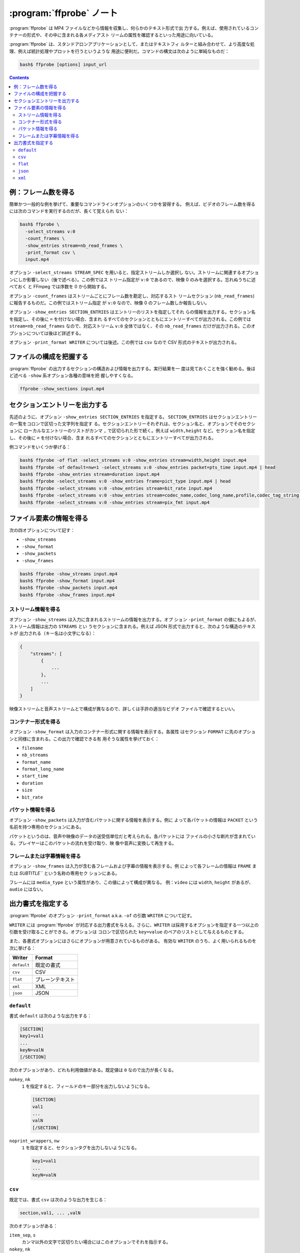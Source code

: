 ======================================================================
:program:`ffprobe` ノート
======================================================================

:program:`ffprobe` は MP4 ファイルなどから情報を収集し、何らかのテキスト形式で出
力する。例えば、使用されているコンテナーの形式や、その中に含まれる各メディアスト
リームの属性を確認するといった用途に向いている。

:program:`ffprobe` は、スタンドアロンアプリケーションとして、またはテキストフィ
ルターと組み合わせて、より高度な処理、例えば統計処理やプロットを行うというような
用途に便利だ。コマンドの構文は次のように単純なものだ：

.. code:: console

   bash$ ffprobe [options] input_url

.. contents::

例：フレーム数を得る
======================================================================

簡単かつ一般的な例を挙げて、重要なコマンドラインオプションのいくつかを習得する。
例えば、ビデオのフレーム数を得るには次のコマンドを実行するのだが、長くて覚えられ
ない：

.. code:: console

   bash$ ffprobe \
     -select_streams v:0
     -count_frames \
     -show_entries stream=nb_read_frames \
     -print_format csv \
     input.mp4

オプション ``-select_streams STREAM_SPEC`` を用いると、指定ストリームしか選択し
ない。ストリームに関連するオプションにしか影響しない（後で述べる）。この例ではス
トリーム指定が ``v:0`` であるので、映像 0 のみを選択する。忘れぬうちに述べておく
と FFmpeg では序数を 0 から開始する。

.. .. seealso::
..
..    :doc:`./stream-spec`

オプション ``-count_frames`` はストリームごとにフレーム数を勘定し、対応するスト
リームセクション (``nb_read_frames``) に報告するものだ。この例ではストリーム指定
が ``v:0`` なので、映像 0 のフレーム数しか報告しない。

オプション ``-show_entries SECTION_ENTRIES`` はエントリーのリストを指定してそれ
らの情報を出力する。セクション名を指定し、その後に ``=`` を付けない場合、含まれ
るすべてのセクションとともにエントリーすべてが出力される。この例では
``stream=nb_read_frames`` なので、対応ストリーム ``v:0`` 全体ではなく、その
``nb_read_frames`` だけが出力される。このオプションについては後ほど詳述する。

オプション ``-print_format WRITER`` については後述。この例では ``csv`` なので
CSV 形式のテキストが出力される。

ファイルの構成を把握する
======================================================================

:program:`ffprobe` の出力するセクションの構造および情報を出力する。実行結果を一
度は見ておくことを強く勧める。後ほど述べる ``-show`` 系オプション各種の意味を把
握しやすくなる。

.. code:: console

   ffprobe -show_sections input.mp4

セクションエントリーを出力する
======================================================================

先述のように、オプション ``-show_entries SECTION_ENTRIES`` を指定する。
``SECTION_ENTRIES`` はセクションエントリーの一覧をコロンで区切った文字列を指定す
る。セクションエントリーそれぞれは、セクション名と、オプションでそのセクションに
ローカルなエントリーのリストがカンマ ``,`` で区切られた形で続く。例えば
``width,height`` など。セクション名を指定し、その後に ``=`` を付けない場合、含ま
れるすべてのセクションとともにエントリーすべてが出力される。

例コマンドをいくつか挙げる：

.. code:: console

   bash$ ffprobe -of flat -select_streams v:0 -show_entries stream=width,height input.mp4
   bash$ ffprobe -of default=nw=1 -select_streams v:0 -show_entries packet=pts_time input.mp4 | head
   bash$ ffprobe -show_entries stream=duration input.mp4
   bash$ ffprobe -select_streams v:0 -show_entries frame=pict_type input.mp4 | head
   bash$ ffprobe -select_streams v:0 -show_entries stream=bit_rate input.mp4
   bash$ ffprobe -select_streams v:0 -show_entries stream=codec_name,codec_long_name,profile,codec_tag_string input.mp4
   bash$ ffprobe -select_streams v:0 -show_entries stream=pix_fmt input.mp4

ファイル要素の情報を得る
======================================================================

次の四オプションについて記す：

* ``-show_streams``
* ``-show_format``
* ``-show_packets``
* ``-show_frames``

.. code:: console

   bash$ ffprobe -show_streams input.mp4
   bash$ ffprobe -show_format input.mp4
   bash$ ffprobe -show_packets input.mp4
   bash$ ffprobe -show_frames input.mp4

ストリーム情報を得る
----------------------------------------------------------------------

オプション ``-show_streams`` は入力に含まれるストリームの情報を出力する。オプ
ション ``-print_format`` の値にもよるが、ストリーム情報は出力の ``STREAMS`` とい
うセクションに含まれる。例えば JSON 形式で出力すると、次のような構造のテキストが
出力される（キー名は小文字になる）：

.. code:: text

   {
       "streams": [
           {
               ...
           },
           ...
       ]
   }

映像ストリームと音声ストリームとで構成が異なるので、詳しくは手許の適当なビデオ
ファイルで確認するといい。

コンテナー形式を得る
----------------------------------------------------------------------

オプション ``-show_format`` は入力のコンテナー形式に関する情報を表示する。各属性
はセクション ``FORMAT`` に先のオプションと同様に含まれる。この出力で確認できる有
用そうな属性を挙げておく：

* ``filename``
* ``nb_streams``
* ``format_name``
* ``format_long_name``
* ``start_time``
* ``duration``
* ``size``
* ``bit_rate``

パケット情報を得る
----------------------------------------------------------------------

オプション ``-show_packets`` は入力が含むパケットに関する情報を表示する。例に
よって各パケットの情報は ``PACKET`` という名前を持つ専用のセクションにある。

パケットというのは、音声や映像のデータの送受信単位だと考えられる。各パケットには
ファイルの小さな断片が含まれている。プレイヤーはこのパケットの流れを受け取り、映
像や音声に変換して再生する。

フレームまたは字幕情報を得る
----------------------------------------------------------------------

オプション ``-show_frames`` は入力が含む各フレームおよび字幕の情報を表示する。例
によって各フレームの情報は ``FRAME`` または `SUBTITLE``` という名称の専用セク
ションにある。

フレームには ``media_type`` という属性があり、この値によって構成が異なる。
例：``video`` には ``width``, ``height`` があるが、``audio`` にはない。

出力書式を指定する
======================================================================

:program:`ffprobe` のオプション ``-print_format`` a.k.a. ``-of`` の引数
``WRITER`` について記す。

``WRITER`` には :program:`ffprobe` が対応する出力書式を与える。さらに、``WRITER``
は採用するオプションを指定する一つ以上の引数を受け取ることができる。オプションは
コロンで区切られた ``key=value`` のペアのリストとして与えるものとする。

また、各書式オプションにはさらにオプションが用意されているものがある。
有効な ``WRITER`` のうち、よく用いられるものを次に挙げる：

.. csv-table::
   :delim: |
   :header-rows: 1
   :widths: auto

   Writer| Format
   ``default`` | 既定の書式
   ``csv``     | CSV
   ``flat``    | プレーンテキスト
   ``xml``     | XML
   ``json``    | JSON

``default``
----------------------------------------------------------------------

書式 ``default`` は次のような出力をする：

.. code:: text

   [SECTION]
   key1=val1
   ...
   keyN=valN
   [/SECTION]

次のオプションがあり、どれも利用価値がある。既定値は ``0`` なので出力が長くなる。

``nokey``, ``nk``
    ``1`` を指定すると、フィールドのキー部分を出力しないようになる。

    .. code:: text

       [SECTION]
       val1
       ...
       valN
       [/SECTION]

``noprint_wrappers``, ``nw``
    ``1`` を指定すると、セクションタグを出力しないようになる。

    .. code:: text

       key1=val1
       ...
       keyN=valN

``csv``
----------------------------------------------------------------------

既定では、書式 ``csv`` は次のような出力を生じる：

.. code:: text

   section,val1, ... ,valN

次のオプションがある：

``item_sep``, ``s``
    カンマ以外の文字で区切りたい場合にはこのオプションでそれを指示する。
``nokey``, ``nk``
    書式 `default` と意味は同じ。ただし書式 ``csv`` では既定値が ``1`` であるこ
    とが異なる。
``escape``, ``e``
    エスケープ方法を ``c``, ``csv``, ``none`` から指定する。今はこのオプションの
    存在を知ってさえいればいい。
``print_section``, ``p``
    各行の先頭にセクション名を出力する (``1``) かどうか。

``flat``
----------------------------------------------------------------------

平坦な出力をする。

各行が ``streams.stream.3.tags.foo=bar`` のような明示的な ``key=value`` を含む自
由形式の出力だ。出力はシェルエスケープされており、区切り文字が英数字かアンダース
コアである限り、シェルスクリプトに直接埋め込める。

``json``
----------------------------------------------------------------------

各セクションを JSON 記法で出力する。改行文字を調整するオプションがある。

``compact``, ``c``
    ``1`` に設定すると各セクションが一行で出力される。

``xml``
----------------------------------------------------------------------

XML 形式で出力する。FFmpeg の :file:`datadir` に XML スキーマ記述ファイル
:file:`ffprobe.xsd` がインストールされている。このスキーマの最新版は
<http://www.ffmpeg.org/schema/ffprobe.xsd> にある（実際は開発版にリダイレク
ト）。
